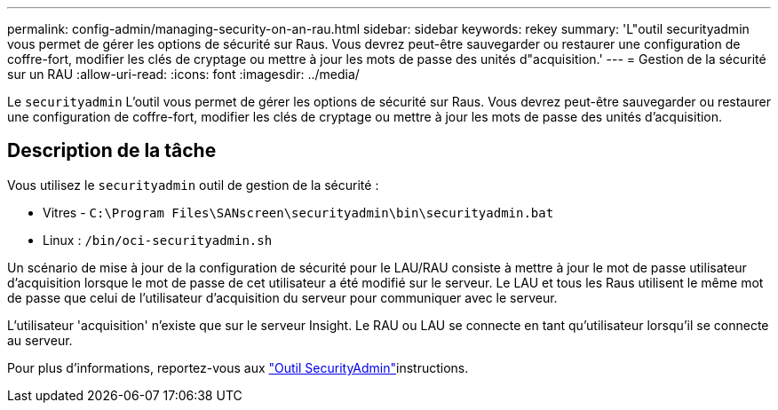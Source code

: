 ---
permalink: config-admin/managing-security-on-an-rau.html 
sidebar: sidebar 
keywords: rekey 
summary: 'L"outil securityadmin vous permet de gérer les options de sécurité sur Raus. Vous devrez peut-être sauvegarder ou restaurer une configuration de coffre-fort, modifier les clés de cryptage ou mettre à jour les mots de passe des unités d"acquisition.' 
---
= Gestion de la sécurité sur un RAU
:allow-uri-read: 
:icons: font
:imagesdir: ../media/


[role="lead"]
Le `securityadmin` L'outil vous permet de gérer les options de sécurité sur Raus. Vous devrez peut-être sauvegarder ou restaurer une configuration de coffre-fort, modifier les clés de cryptage ou mettre à jour les mots de passe des unités d'acquisition.



== Description de la tâche

Vous utilisez le `securityadmin` outil de gestion de la sécurité :

* Vitres - `C:\Program Files\SANscreen\securityadmin\bin\securityadmin.bat`
* Linux : `/bin/oci-securityadmin.sh`


Un scénario de mise à jour de la configuration de sécurité pour le LAU/RAU consiste à mettre à jour le mot de passe utilisateur d'acquisition lorsque le mot de passe de cet utilisateur a été modifié sur le serveur. Le LAU et tous les Raus utilisent le même mot de passe que celui de l'utilisateur d'acquisition du serveur pour communiquer avec le serveur.

L'utilisateur 'acquisition' n'existe que sur le serveur Insight. Le RAU ou LAU se connecte en tant qu'utilisateur lorsqu'il se connecte au serveur.

Pour plus d'informations, reportez-vous aux link:../config-admin\/security-management.html["Outil SecurityAdmin"]instructions.
